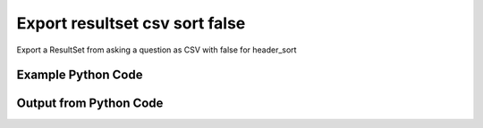 
Export resultset csv sort false
====================================================================================================
Export a ResultSet from asking a question as CSV with false for header_sort

Example Python Code
''''''''''''''''''''''''''''''''''''''''''''''''''''''''''''''''''''''''''''''''''''''''

.. code-block:: python
    :linenos:


    # Path to lib directory which contains pytan package
    PYTAN_LIB_PATH = '../lib'
    
    # connection info for Tanium Server
    USERNAME = "Tanium User"
    PASSWORD = "T@n!um"
    HOST = "172.16.31.128"
    PORT = "444"
    
    # Logging conrols
    LOGLEVEL = 2
    DEBUGFORMAT = False
    
    import sys, tempfile
    sys.path.append(PYTAN_LIB_PATH)
    
    import pytan
    handler = pytan.Handler(
        username=USERNAME,
        password=PASSWORD,
        host=HOST,
        port=PORT,
        loglevel=LOGLEVEL,
        debugformat=DEBUGFORMAT,
    )
    
    print handler
    
    # setup the export_obj kwargs for later
    export_kwargs = {}
    export_kwargs["export_format"] = u'csv'
    export_kwargs["header_sort"] = False
    
    # ask the question that will provide the resultset that we want to use
    ask_kwargs = {
        'qtype': 'manual_human',
        'sensors': [
            "Computer Name", "IP Route Details", "IP Address",
            'Folder Name Search with RegEx Match{dirname=Program Files,regex=.*Shared.*}',
        ],
    }
    response = handler.ask(**ask_kwargs)
    
    # export the object to a string
    # (we could just as easily export to a file using export_to_report_file)
    export_kwargs['obj'] = response['question_results']
    export_str = handler.export_obj(**export_kwargs)
    
    
    print ""
    print "print the export_str returned from export_obj():"
    print export_str
    


Output from Python Code
''''''''''''''''''''''''''''''''''''''''''''''''''''''''''''''''''''''''''''''''''''''''

.. code-block:: none
    :linenos:


    Handler for Session to 172.16.31.128:444, Authenticated: True, Version: 6.2.314.3258
    2014-12-08 15:23:59,170 INFO     question_progress: Results 0% (Get Computer Name and IP Route Details and IP Address and Folder Name Search with RegEx Match[No, Program Files, No, ] from all machines)
    2014-12-08 15:24:04,201 INFO     question_progress: Results 33% (Get Computer Name and IP Route Details and IP Address and Folder Name Search with RegEx Match[No, Program Files, No, ] from all machines)
    2014-12-08 15:24:09,225 INFO     question_progress: Results 67% (Get Computer Name and IP Route Details and IP Address and Folder Name Search with RegEx Match[No, Program Files, No, ] from all machines)
    2014-12-08 15:24:14,254 INFO     question_progress: Results 67% (Get Computer Name and IP Route Details and IP Address and Folder Name Search with RegEx Match[No, Program Files, No, ] from all machines)
    2014-12-08 15:24:19,292 INFO     question_progress: Results 67% (Get Computer Name and IP Route Details and IP Address and Folder Name Search with RegEx Match[No, Program Files, No, ] from all machines)
    2014-12-08 15:24:24,322 INFO     question_progress: Results 100% (Get Computer Name and IP Route Details and IP Address and Folder Name Search with RegEx Match[No, Program Files, No, ] from all machines)
    
    print the export_str returned from export_obj():
    Computer Name,Destination,Gateway,Mask,Flags,Metric,Interface,IP Address,"Folder Name Search with RegEx Match[No, Program Files, No, ]"
    ubuntu.(none),"172.16.31.0
    0.0.0.0","0.0.0.0
    172.16.31.2","255.255.255.0
    0.0.0.0","U
    UG","1
    0","eth0
    eth0",172.16.31.144,Windows Only
    localhost.(none),"172.16.31.0
    0.0.0.0","0.0.0.0
    172.16.31.2","255.255.255.0
    0.0.0.0","U
    UG","1
    0","eth0
    eth0",172.16.31.143,Windows Only
    Casus-Belli.local,"default
    192.168.0.5/32
    192.168.0
    169.254
    172.16.31/24
    192.168.0.1/32
    172.16.152/24","192.168.0.1
    link#4
    link#4
    link#4
    link#13
    link#4
    link#12","None
    None
    None
    None
    None
    None
    None","UGSc
    UCS
    UCS
    UCS
    UC
    UCS
    UC","None
    None
    None
    None
    None
    None
    None","en0
    en0
    en0
    en0
    vmnet8
    en0
    vmnet1","fe80::e896:c1c9:d927:bbe0
    2604:2000:69e6:1a00:82e6:50ff:fe1d:1dca
    2604:2000:69e6:1a00:69b0:3aaf:72b:d81d
    172.16.31.1
    fe80::82e6:50ff:fe1d:1dca
    172.16.152.1
    192.168.0.5
    fe80::2886:21ff:fe7f:3ef4
    fd1b:56a6:50eb:cd49:e896:c1c9:d927:bbe0",Windows Only
    Jims-Mac.local,"default
    172.16.31/24
    169.254","172.16.31.2
    link#4
    link#4","None
    None
    None","UGSc
    UCS
    UCS","None
    None
    None","en0
    en0
    en0","172.16.31.131
    fe80::20c:29ff:fe88:8051",Windows Only
    jtanium1.localdomain,"172.16.31.128
    172.16.31.0
    127.0.0.1
    0.0.0.0
    127.0.0.0","0.0.0.0
    0.0.0.0
    0.0.0.0
    172.16.31.2
    0.0.0.0","255.255.255.255
    255.255.255.0
    255.255.255.255
    0.0.0.0
    255.0.0.0","-
    -
    -
    -
    -","266
    266
    306
    266
    306","-
    -
    -
    -
    -","172.16.31.128
    fe80::5968:4e9d:b4fc:88ef","C:\Program Files\Tanium\Tanium Server\ApacheBackup2014-09-16-20-44-23\cgi-bin
    C:\Program Files\VMware\VMware Tools\plugins\vmsvc
    C:\Program Files\Microsoft SQL Server\110\Setup Bootstrap\SQLServer2012\1040_ITA_LP\x64\1040\help
    C:\Program Files\Common Files\Microsoft Shared\VS7Debug
    C:\Program Files\Tanium\Tanium Server\Apache24\manual\style
    C:\Program Files\Tanium\Tanium Server\Apache24\htdocs\console\history
    C:\Program Files\Common Files\VMware\Drivers\vmci\sockets\include
    C:\Program Files\Common Files\Microsoft Shared\ink\ar-SA
    C:\Program Files\Tanium\Tanium Server\plugins\console\Dashboards
    C:\Program Files\Tanium\Tanium Server\CertificateBackup2014-11-17-11-17-33
    C:\Program Files\Common Files\SpeechEngines\Microsoft
    C:\Program Files\Tanium\Tanium Server\ApacheBackup2014-09-16-20-44-23\modules
    C:\Program Files\Common Files\Microsoft Shared\ink\ru-RU
    C:\Program Files\Microsoft SQL Server\110\DTS\ForEachEnumerators\en
    C:\Program Files\Tanium\Tanium Server\Apache24\htdocs\php\Auth
    C:\Program Files\MSBuild\Microsoft\Windows Workflow Foundation\v3.0
    C:\Program Files\MSBuild\Microsoft\Windows Workflow Foundation\v3.5
    C:\Program Files\Microsoft SQL Server\110\Setup Bootstrap\SQLServer2012\2052_CHS_LP\x64
    C:\Program Files\Common Files\Microsoft Shared\ink\fsdefinitions\keypad
    C:\Program Files\Tanium\Tanium Server\plugins\console\InstallPlugin
    C:\Program Files\Microsoft SQL Server\110\Setup Bootstrap\Log\20140910_112831\resources
    C:\Program Files\Microsoft SQL Server\110\Setup Bootstrap\Bin
    C:\Program Files\Microsoft SQL Server\110\DTS\ForEachEnumerators
    C:\Program Files\Tanium\Tanium Server\Apache24\conf
    C:\Program Files\MSBuild\Microsoft
    C:\Program Files\Microsoft SQL Server\110\DTS\UpgradeMappings
    C:\Program Files\Tanium\Tanium Server\ApacheBackup2014-11-17-11-17-33\htdocs\php\Auth
    C:\Program Files\Tanium\Tanium Server\ApacheBackup2014-09-16-20-44-23\manual\style\css
    C:\Program Files\Common Files\Microsoft Shared\ink
    C:\Program Files\Common Files\Microsoft Shared\ink\sv-SE
    C:\Program Files\VMware\VMware Tools\messages
    C:\Program Files\Microsoft SQL Server\110\DTS\ForEachEnumerators\Resources
    C:\Program Files\Common Files\Microsoft Shared\ink\uk-UA
    C:\Program Files\Microsoft SQL Server\110\DTS\Binn\Resources\1033
    C:\Program Files\Tanium\Tanium Server\Apache24\manual\platform
    C:\Program Files\Microsoft SQL Server\110\KeyFile
    C:\Program Files\Microsoft SQL Server\110\Setup Bootstrap\SQLServer2012\Resources\3082
    C:\Program Files\Tanium\Tanium Server\CertificateBackup2014-09-16-20-44-23
    C:\Program Files\Microsoft SQL Server\100\Setup Bootstrap\Release\x64\1033
    C:\Program Files\Microsoft.NET\ADOMD.NET
    C:\Program Files\Microsoft SQL Server\110\Setup Bootstrap\SQLServer2012\1028_CHT_LP\x64\1028\help
    C:\Program Files\Common Files\Microsoft Shared\ink\sl-SI
    C:\Program Files\Tanium\Tanium Server\plugins\console\UserGroups
    C:\Program Files\Common Files\Microsoft Shared\ink\hu-HU
    C:\Program Files\Common Files\System\en-US
    C:\Program Files\Common Files\Microsoft Shared\ink\zh-TW
    C:\Program Files\Common Files\Microsoft Shared\ink\zh-CN
    C:\Program Files\Common Files\VMware\Drivers\video_wddm
    C:\Program Files\Common Files\Microsoft Shared\ink\fi-FI
    C:\Program Files\Common Files\Microsoft Shared
    C:\Program Files\Microsoft SQL Server\110\SDK\Include
    C:\Program Files\Common Files\Microsoft Shared\ink\da-DK
    C:\Program Files\Tanium\Tanium Server\ApacheBackup2014-09-16-20-44-23\icons\small
    C:\Program Files\Tanium\Tanium Server\ApacheBackup2014-11-17-11-17-33
    C:\Program Files\Microsoft Visual Studio 10.0\Common7\IDE\PrivateAssemblies
    C:\Program Files\Microsoft SQL Server\80
    C:\Program Files\Microsoft SQL Server\90
    C:\Program Files\Windows Mail
    C:\Program Files\Common Files\VMware\Drivers\vmci\sockets\bin\win64
    C:\Program Files\Common Files\VMware\Drivers\vmci\sockets\bin\win32
    C:\Program Files\Common Files\Microsoft Shared\ink\fsdefinitions\oskmenu
    C:\Program Files\Microsoft SQL Server\110\DTS\LogProviders
    C:\Program Files\Microsoft SQL Server\100\Setup Bootstrap\Release\Resources\1033
    C:\Program Files\Microsoft SQL Server\110\Setup Bootstrap\SQLServer2012\1049_RUS_LP\x64\1049
    C:\Program Files\Microsoft SQL Server\110\Setup Bootstrap\Log\20140910_112604\Datastore_GlobalRules
    C:\Program Files\Tanium\Tanium Server\ApacheBackup2014-09-16-20-44-23\manual\images
    C:\Program Files\Microsoft SQL Server\110\SDK
    C:\Program Files\Microsoft SQL Server\110\Setup Bootstrap\SQLServer2012\1036_FRA_LP\x64
    C:\Program Files\Windows NT\Accessories
    C:\Program Files\Tanium\Tanium Server\content_public_keys
    C:\Program Files\Windows NT\TableTextService\en-US
    C:\Program Files\Tanium\Tanium Server\plugins\console\Manifest
    C:\Program Files\Tanium\Tanium Server\ApacheBackup2014-09-16-20-44-23\bin
    C:\Program Files\Tanium\Tanium Server\Apache24\logs
    C:\Program Files\Microsoft SQL Server\110\Setup Bootstrap\SQLServer2012\1033_ENU_LP
    C:\Program Files\Tanium\Tanium Server\plugins\content
    C:\Program Files\Reference Assemblies\Microsoft\Framework
    C:\Program Files\Microsoft SQL Server\110\DTS\Connections\en
    C:\Program Files\Tanium\Tanium Server\ApacheBackup2014-11-17-11-17-33\icons\small
    C:\Program Files\Common Files\VMware\Drivers\Virtual Printer\TPOG3\amd64
    C:\Program Files\Microsoft Visual Studio 10.0\Common7\IDE\PrivateAssemblies\1033
    C:\Program Files\Common Files\Microsoft Shared\ink\ko-KR
    C:\Program Files\Tanium\Tanium Server\Apache24\manual\ssl
    C:\Program Files\Microsoft SQL Server\110\Setup Bootstrap\SQLServer2012\1042_KOR_LP\x64
    C:\Program Files\Tanium\Tanium Server\Apache24\manual\style\css
    C:\Program Files\Tanium\Tanium Server\ApacheBackup2014-11-17-11-17-33\manual\misc
    C:\Program Files\Microsoft SQL Server\110\SDK\Lib\x64
    C:\Program Files\Microsoft SQL Server\110\SDK\Lib\x86
    C:\Program Files\Tanium\Tanium Server\plugins\console\lib
    C:\Program Files\Common Files\Microsoft Shared\ink\it-IT
    C:\Program Files\Microsoft.NET
    C:\Program Files\Microsoft SQL Server\110\DTS\DataDumps
    C:\Program Files\Tanium\Tanium Server\ApacheBackup2014-11-17-11-17-33\conf
    C:\Program Files\Internet Explorer\images
    C:\Program Files\Windows NT
    C:\Program Files\Microsoft SQL Server\110\COM\Resources\1033
    C:\Program Files\Microsoft SQL Server\MSSQL11.SQLEXPRESS\MSSQL\JOBS
    C:\Program Files\Tanium\Tanium Server\Apache24\htdocs
    C:\Program Files\Microsoft SQL Server\110\Setup Bootstrap\SQLServer2012\1041_JPN_LP
    C:\Program Files\Tanium\Tanium Server\php55\extras
    C:\Program Files\Microsoft SQL Server\110\Setup Bootstrap\SQLServer2012\1031_DEU_LP\x64\1031\help
    C:\Program Files\Microsoft SQL Server\100\Setup Bootstrap
    C:\Program Files\Common Files\SpeechEngines\Microsoft\TTS20
    C:\Program Files\Tanium\Tanium Server\ApacheBackup2014-09-16-20-44-23
    C:\Program Files\Common Files\Microsoft Shared\Triedit
    C:\Program Files\Microsoft.NET\ADOMD.NET\110
    C:\Program Files\Microsoft SQL Server\110\Shared
    C:\Program Files\Microsoft SQL Server\110\Tools\Binn
    C:\Program Files\Microsoft Help Viewer
    C:\Program Files\Microsoft SQL Server\100\Setup Bootstrap\Release\x64\Patch
    C:\Program Files\Tanium\Tanium Server\Apache24\bin\iconv
    C:\Program Files\Common Files\VMware\Drivers\memctl
    C:\Program Files\Tanium\Tanium Server\plugins\console
    C:\Program Files\Tanium\Tanium Server\ApacheBackup2014-09-16-20-44-23\conf\original
    C:\Program Files\Tanium\Tanium Server\ApacheBackup2014-09-16-20-44-23\htdocs\php
    C:\Program Files\Microsoft SQL Server\90\License Terms
    C:\Program Files\Microsoft SQL Server\100\Setup Bootstrap\Release\Resources
    C:\Program Files\Microsoft SQL Server\110\Setup Bootstrap\SQLServer2012\x64\pt
    C:\Program Files\Microsoft SQL Server\110\Setup Bootstrap\SQLServer2012\x64\ru
    C:\Program Files\Tanium\Tanium Server\ApacheBackup2014-11-17-11-17-33\lib
    C:\Program Files\Microsoft SQL Server\110\Setup Bootstrap\SQLServer2012\x64\it
    C:\Program Files\Microsoft SQL Server\110\Setup Bootstrap\SQLServer2012\x64\ko
    C:\Program Files\Microsoft SQL Server\110\Setup Bootstrap\SQLServer2012\x64\ja
    C:\Program Files\Microsoft SQL Server\110\Setup Bootstrap\SQLServer2012\x64\es
    C:\Program Files\Microsoft SQL Server\110\Setup Bootstrap\SQLServer2012\x64\de
    C:\Program Files\Microsoft SQL Server\110\Setup Bootstrap\SQLServer2012\x64\fr
    C:\Program Files\Common Files\Microsoft Shared\ink\he-IL
    C:\Program Files\Common Files\Microsoft Shared\ink\ro-RO
    C:\Program Files\Common Files\VMware\Drivers\pvscsi
    C:\Program Files\Microsoft Visual Studio 10.0\Common7\Packages
    C:\Program Files\Microsoft Visual Studio 10.0\Common7
    C:\Program Files\Common Files\Services
    C:\Program Files\Common Files\Microsoft Shared\ink\fsdefinitions\oskpred
    C:\Program Files\Microsoft SQL Server\110\SDK\Lib
    C:\Program Files\Microsoft SQL Server\110\DTS\PipelineComponents\Resources\1033
    C:\Program Files\Tanium\Tanium Server\ApacheBackup2014-09-16-20-44-23\manual\misc
    C:\Program Files\Tanium\Tanium Server\Apache24\manual\misc
    C:\Program Files\Common Files\SpeechEngines\Microsoft\TTS20\en-US
    C:\Program Files\Tanium\Tanium Server\ApacheBackup2014-11-17-11-17-33\modules
    C:\Program Files\Microsoft SQL Server\110\DTS\Connections
    C:\Program Files\Tanium\Tanium Server\Downloads\URLCache
    C:\Program Files\Microsoft SQL Server\110\Setup Bootstrap\SQLServer2012\1046_PTB_LP
    C:\Program Files\Tanium\Tanium Server\ApacheBackup2014-09-16-20-44-23\manual\rewrite
    C:\Program Files\Tanium\Tanium Server\ApacheBackup2014-11-17-11-17-33\manual\images
    C:\Program Files\Common Files\VMware\Drivers\vmci\device
    C:\Program Files\Tanium\Tanium Server\ApacheBackup2014-11-17-11-17-33\manual\rewrite
    C:\Program Files\Common Files
    C:\Program Files\Tanium\Tanium Server\Apache24\manual
    C:\Program Files\Tanium\Tanium Server\ApacheBackup2014-09-16-20-44-23\manual\platform
    C:\Program Files\Tanium\Tanium Server\Apache24\conf\extra
    C:\Program Files\Common Files\VMware\Drivers\vmci
    C:\Program Files\Common Files\System\msadc\en-US
    C:\Program Files\Common Files\System
    C:\Program Files\Windows NT\Accessories\en-US
    C:\Program Files\Microsoft SQL Server\110\Setup Bootstrap\SQLServer2012\1036_FRA_LP\x64\1036
    C:\Program Files\Microsoft SQL Server\MSSQL11.SQLEXPRESS\MSSQL\Binn\Resources
    C:\Program Files\Tanium\Tanium Server\plugins\console\RegistrySetting
    C:\Program Files\Microsoft SQL Server\110\Setup Bootstrap\SQLServer2012\1046_PTB_LP\x64\1046
    C:\Program Files\Tanium\Tanium Server\Apache24\manual\rewrite
    C:\Program Files\VMware\VMware Tools
    C:\Program Files\Common Files\Microsoft Shared\ink\fsdefinitions\numbers
    C:\Program Files\Microsoft SQL Server\110\Setup Bootstrap\SQLServer2012\1049_RUS_LP\x64
    C:\Program Files\Microsoft SQL Server\MSSQL11.SQLEXPRESS\MSSQL\Log
    C:\Program Files\Tanium\Tanium Server\ApacheBackup2014-09-16-20-44-23\lib
    C:\Program Files\Windows NT\TableTextService
    C:\Program Files\Microsoft SQL Server\MSSQL11.SQLEXPRESS\MSSQL\Binn\Resources\1055
    C:\Program Files\Microsoft SQL Server\MSSQL11.SQLEXPRESS\MSSQL\Binn\Resources\1053
    C:\Program Files\Microsoft SQL Server\MSSQL11.SQLEXPRESS\MSSQL\Binn\Resources\1049
    C:\Program Files\Microsoft SQL Server\MSSQL11.SQLEXPRESS\MSSQL\Binn\Resources\1041
    C:\Program Files\Microsoft SQL Server\MSSQL11.SQLEXPRESS\MSSQL\Binn\Resources\1040
    C:\Program Files\Microsoft SQL Server\MSSQL11.SQLEXPRESS\MSSQL\Binn\Resources\1043
    C:\Program Files\Microsoft SQL Server\MSSQL11.SQLEXPRESS\MSSQL\Binn\Resources\1042
    C:\Program Files\Microsoft SQL Server\MSSQL11.SQLEXPRESS\MSSQL\Binn\Resources\1045
    C:\Program Files\Microsoft SQL Server\MSSQL11.SQLEXPRESS\MSSQL\Binn\Resources\1044
    C:\Program Files\Microsoft SQL Server\MSSQL11.SQLEXPRESS\MSSQL\Binn\Resources\1046
    C:\Program Files\Microsoft SQL Server\MSSQL11.SQLEXPRESS\MSSQL\Binn\Resources\1038
    C:\Program Files\Microsoft SQL Server\MSSQL11.SQLEXPRESS\MSSQL\Binn\Resources\1035
    C:\Program Files\Microsoft SQL Server\MSSQL11.SQLEXPRESS\MSSQL\Binn\Resources\1036
    C:\Program Files\Microsoft SQL Server\MSSQL11.SQLEXPRESS\MSSQL\Binn\Resources\1030
    C:\Program Files\Microsoft SQL Server\MSSQL11.SQLEXPRESS\MSSQL\Binn\Resources\1031
    C:\Program Files\Microsoft SQL Server\MSSQL11.SQLEXPRESS\MSSQL\Binn\Resources\1032
    C:\Program Files\Microsoft SQL Server\MSSQL11.SQLEXPRESS\MSSQL\Binn\Resources\1033
    C:\Program Files\Microsoft SQL Server\MSSQL11.SQLEXPRESS\MSSQL\Binn\Resources\1029
    C:\Program Files\Microsoft SQL Server\MSSQL11.SQLEXPRESS\MSSQL\Binn\Resources\1028
    C:\Program Files\Tanium\Tanium Server\Apache24\htdocs\console
    C:\Program Files\Microsoft SQL Server\110\Setup Bootstrap\SQLServer2012\1042_KOR_LP\x64\1042
    C:\Program Files\Tanium\Tanium Server\Apache24\error
    C:\Program Files\Common Files\Microsoft Shared\ink\nb-NO
    C:\Program Files\Tanium\Tanium Server\Apache24\manual\mod
    C:\Program Files\Microsoft SQL Server\110\Setup Bootstrap\SQLServer2012\1041_JPN_LP\x64
    C:\Program Files\Common Files\Microsoft Shared\ink\lv-LV
    C:\Program Files\Tanium\Tanium Server\ApacheBackup2014-09-16-20-44-23\manual
    C:\Program Files\Microsoft SQL Server\110\Setup Bootstrap\SQLServer2012\1033_ENU_LP\x64\1033
    C:\Program Files\Tanium\Tanium Server\ApacheBackup2014-09-16-20-44-23\conf\original\extra
    C:\Program Files\Common Files\Microsoft Shared\ink\fsdefinitions\auxpad
    C:\Program Files\Common Files\Microsoft Shared\TextConv
    C:\Program Files\Tanium\Tanium Server\ApacheBackup2014-09-16-20-44-23\manual\developer
    C:\Program Files\Common Files\Microsoft Shared\MSInfo\en-US
    C:\Program Files\Microsoft SQL Server\110\Setup Bootstrap\SQLServer2012\3082_ESN_LP\x64\3082
    C:\Program Files\Common Files\Microsoft Shared\ink\nl-NL
    C:\Program Files\Tanium
    C:\Program Files\Tanium\Tanium Server\ApacheBackup2014-11-17-11-17-33\manual\howto
    C:\Program Files\Tanium\Tanium Server\ApacheBackup2014-11-17-11-17-33\include
    C:\Program Files\Reference Assemblies\Microsoft\Framework\v3.5\RedistList
    C:\Program Files\Microsoft SQL Server\110\Setup Bootstrap\Log\20140910_112532\Datastore_LandingPage
    C:\Program Files\Microsoft SQL Server\100\KeyFile\1033
    C:\Program Files\Microsoft SQL Server\110\Tools\Binn\Resources\1033
    C:\Program Files\Tanium\Tanium Server\Downloads\Cache
    C:\Program Files\Tanium\Tanium Server\ApacheBackup2014-11-17-11-17-33\manual\style\latex
    C:\Program Files\Microsoft SQL Server\110\Setup Bootstrap\SQLServer2012\3082_ESN_LP
    C:\Program Files\Tanium\Tanium Server\php55\dev
    C:\Program Files\Tanium\Tanium Server\ApacheBackup2014-11-17-11-17-33\bin\iconv
    C:\Program Files\VMware\VMware Tools\messages\zh_CN
    C:\Program Files\Tanium\Tanium Server\Apache24\manual\vhosts
    C:\Program Files\Common Files\VMware\Drivers\vmci\sockets
    C:\Program Files\Microsoft SQL Server\90\Shared\Resources\1033
    C:\Program Files\Tanium\Tanium Server\ApacheBackup2014-09-16-20-44-23\conf
    C:\Program Files\Common Files\VMware
    C:\Program Files\Common Files\System\msadc
    C:\Program Files\Microsoft SQL Server\110\Tools
    C:\Program Files\Tanium\Tanium Server\ApacheBackup2014-11-17-11-17-33\htdocs\php
    C:\Program Files\Microsoft SQL Server\110\Setup Bootstrap\SQLServer2012\1040_ITA_LP
    C:\Program Files\Common Files\Microsoft Shared\ink\fr-FR
    C:\Program Files\Common Files\VMware\Drivers\vss
    C:\Program Files\Tanium\Tanium Server\ApacheBackup2014-11-17-11-17-33\bin
    C:\Program Files\Common Files\Microsoft Shared\ink\tr-TR
    C:\Program Files\Tanium\Tanium Server\ApacheBackup2014-11-17-11-17-33\manual\programs
    C:\Program Files\Common Files\Microsoft Shared\VC
    C:\Program Files\Tanium\Tanium Server\php55\ext
    C:\Program Files\Common Files\Microsoft Shared\WF
    C:\Program Files\Tanium\Tanium Server\ApacheBackup2014-09-16-20-44-23\manual\ssl
    C:\Program Files\Tanium\Tanium Server\ApacheBackup2014-11-17-11-17-33\htdocs
    C:\Program Files\Tanium\Tanium Server\ApacheBackup2014-11-17-11-17-33\htdocs\console
    C:\Program Files\Microsoft SQL Server\MSSQL11.SQLEXPRESS\MSSQL\Binn\Templates
    C:\Program Files\Tanium\Tanium Server\plugins
    C:\Program Files\Tanium\Tanium Server\Apache24\icons\small
    C:\Program Files\Microsoft SQL Server\110\Shared\en
    C:\Program Files\Tanium\Tanium Server\ApacheBackup2014-09-16-20-44-23\htdocs\php\Auth
    C:\Program Files\Tanium\Tanium Server\ApacheBackup2014-09-16-20-44-23\error\include
    C:\Program Files\Microsoft SQL Server\100\Setup Bootstrap\Release\x64\Help
    C:\Program Files\Microsoft Help Viewer\v1.0\Microsoft Help Viewer 1.1
    C:\Program Files\Microsoft SQL Server\110\Tools\Binn\ManagementStudio
    C:\Program Files\Common Files\Microsoft Shared\ink\fsdefinitions\symbols
    C:\Program Files\Microsoft SQL Server\110\Setup Bootstrap\SQLServer2012\1036_FRA_LP\x64\1036\help
    C:\Program Files\Tanium\Tanium Server\ApacheBackup2014-11-17-11-17-33\manual
    C:\Program Files\Common Files\System\Ole DB\en-US
    C:\Program Files\Microsoft SQL Server\110\Tools\Binn\ManagementStudio\Extensions
    C:\Program Files\Microsoft SQL Server\80\Tools\Binn
    C:\Program Files\Microsoft SQL Server\110\Setup Bootstrap\SQLServer2012\2052_CHS_LP
    C:\Program Files\Common Files\Microsoft Shared\ink\lt-LT
    C:\Program Files\Microsoft SQL Server\MSSQL11.SQLEXPRESS\MSSQL\Binn
    C:\Program Files\Microsoft SQL Server\110\Setup Bootstrap\SQLServer2012\x64
    C:\Program Files\Tanium\Tanium Server\ApacheBackup2014-09-16-20-44-23\htdocs
    C:\Program Files\Microsoft SQL Server\100\KeyFile
    C:\Program Files\Tanium\Tanium Server\ApacheBackup2014-11-17-11-17-33\manual\style
    C:\Program Files\Microsoft SQL Server\MSSQL11.SQLEXPRESS\MSSQL\Install
    C:\Program Files\Common Files\Microsoft Shared\ink\et-EE
    C:\Program Files\Microsoft SQL Server\110\Setup Bootstrap\SQLServer2012\1028_CHT_LP
    C:\Program Files\Microsoft SQL Server\110\Setup Bootstrap\SQLServer2012\1040_ITA_LP\x64\1040
    C:\Program Files\Microsoft SQL Server\110\Setup Bootstrap\SQLServer2012\1028_CHT_LP\x64
    C:\Program Files\Common Files\VMware\Drivers\Virtual Printer\TPOGPS
    C:\Program Files\Common Files\Microsoft Shared\ink\cs-CZ
    C:\Program Files\Microsoft SQL Server\110\Setup Bootstrap\SQLServer2012\2052_CHS_LP\x64\2052\help
    C:\Program Files\VMware
    C:\Program Files\Microsoft SQL Server\110\Shared\VS2008
    C:\Program Files\Microsoft Visual Studio 10.0\Common7\Packages\Debugger
    C:\Program Files\Common Files\VMware\Drivers\mouse
    C:\Program Files\Common Files\VMware\Drivers\vmci\sockets\bin
    C:\Program Files\Tanium\Tanium Server\ApacheBackup2014-09-16-20-44-23\bin\iconv
    C:\Program Files\Common Files\Microsoft Shared\ink\en-US
    C:\Program Files\Microsoft SQL Server\MSSQL11.SQLEXPRESS\MSSQL\Backup
    C:\Program Files\Tanium\Tanium Server\VB
    C:\Program Files\Microsoft SQL Server\110\DTS\ForEachEnumerators\Resources\1033
    C:\Program Files\Tanium\Tanium Server\ApacheBackup2014-11-17-11-17-33\manual\vhosts
    C:\Program Files\Common Files\Microsoft Shared\ink\bg-BG
    C:\Program Files\Tanium\Tanium Server\ApacheBackup2014-11-17-11-17-33\manual\ssl
    C:\Program Files\Tanium\Tanium Server\Apache24\bin
    C:\Program Files\Common Files\System\Ole DB
    C:\Program Files\Tanium\Tanium Server\Apache24\manual\faq
    C:\Program Files\Microsoft SQL Server\MSSQL11.SQLEXPRESS
    C:\Program Files\Common Files\VMware\Drivers\audio
    C:\Program Files\Microsoft SQL Server\110\DTS\Binn\Resources
    C:\Program Files\Microsoft SQL Server\110\Setup Bootstrap\SQLServer2012\1041_JPN_LP\x64\1041
    C:\Program Files\Reference Assemblies\Microsoft\Framework\v3.0\RedistList
    C:\Program Files\Tanium\Tanium Server\Downloads
    C:\Program Files\Microsoft SQL Server\110\Setup Bootstrap\SQLServer2012\1049_RUS_LP\x64\1049\help
    C:\Program Files\Microsoft Visual Studio 10.0\Common7\Packages\Debugger\x86
    C:\Program Files\Microsoft Visual Studio 10.0\Common7\Packages\Debugger\X64
    C:\Program Files\MSBuild\Microsoft\Windows Workflow Foundation
    C:\Program Files\Microsoft SQL Server\100\Shared
    C:\Program Files\Internet Explorer\SIGNUP
    C:\Program Files\Common Files\Microsoft Shared\ink\es-ES
    C:\Program Files\Tanium\Tanium Server\Support
    C:\Program Files\Microsoft SQL Server\110\DTS\Binn
    C:\Program Files\Common Files\Microsoft Shared\MSInfo
    C:\Program Files\Reference Assemblies
    C:\Program Files\Microsoft SQL Server\110\Shared\RsFxInstall
    C:\Program Files\Microsoft Help Viewer\v1.0\CatalogInfo
    C:\Program Files\Microsoft SQL Server\110\DTS\MappingFiles
    C:\Program Files\Microsoft SQL Server\110\DTS\PipelineComponents\Resources
    C:\Program Files\Common Files\Microsoft Shared\WF\amd64
    C:\Program Files\Tanium\Tanium Server\plugins\console\SigVerifier
    C:\Program Files\Tanium\Tanium Server\plugins\console\DashboardGroups
    C:\Program Files\Microsoft SQL Server\80\Tools
    C:\Program Files\Microsoft SQL Server\MSSQL11.SQLEXPRESS\MSSQL\Template Data
    C:\Program Files\Tanium\Tanium Server\ApacheBackup2014-09-16-20-44-23\icons
    C:\Program Files\Common Files\Microsoft Shared\ink\de-DE
    C:\Program Files\Microsoft SQL Server\110\Setup Bootstrap\SQLServer2012\1031_DEU_LP\x64\1031
    C:\Program Files\Microsoft SQL Server\110\Setup Bootstrap\SQLServer2012\1042_KOR_LP
    C:\Program Files\Microsoft Visual Studio 10.0\Common7\IDE
    C:\Program Files\Microsoft SQL Server\110\Setup Bootstrap\SQLServer2012\1033_ENU_LP\x64\1033\help
    C:\Program Files\Common Files\Microsoft Shared\ink\fsdefinitions\main
    C:\Program Files\Microsoft Help Viewer\v1.0\StopWords
    C:\Program Files\Microsoft SQL Server\110\Tools\Binn\ManagementStudio\Extensions\Application
    C:\Program Files\Microsoft SQL Server\110\Setup Bootstrap
    C:\Program Files\Microsoft SQL Server\MSSQL11.SQLEXPRESS\MSSQL\repldata
    C:\Program Files\Microsoft SQL Server\110\Setup Bootstrap\SQLServer2012\x64\zh-CHT
    C:\Program Files\Microsoft SQL Server\110\Setup Bootstrap\SQLServer2012\x64\zh-CHS
    C:\Program Files\Tanium\Tanium Server\ApacheBackup2014-09-16-20-44-23\manual\vhosts
    C:\Program Files\Microsoft SQL Server\110\Setup Bootstrap\SQLServer2012\1042_KOR_LP\x64\1042\help
    C:\Program Files\Microsoft SQL Server\110\DTS\Tasks\en
    C:\Program Files\Common Files\SpeechEngines
    C:\Program Files\Tanium\Tanium Server\ApacheBackup2014-09-16-20-44-23\logs
    C:\Program Files\Tanium\Tanium Server\ApacheBackup2014-09-16-20-44-23\manual\mod
    C:\Program Files\VMware\VMware Tools\Drivers\hgfs
    C:\Program Files\Tanium\Tanium Server\Apache24\conf\original
    C:\Program Files\Uninstall Information
    C:\Program Files\Reference Assemblies\Microsoft\Framework\v3.5
    C:\Program Files\Reference Assemblies\Microsoft\Framework\v3.0
    C:\Program Files\Microsoft Visual Studio 10.0\Common7\IDE\Xml
    C:\Program Files\Microsoft SQL Server\110\DTS\PipelineComponents
    C:\Program Files\Microsoft SQL Server\90\Shared\Resources
    C:\Program Files\Microsoft SQL Server\110\Setup Bootstrap\SQLServer2012\1046_PTB_LP\x64\1046\help
    C:\Program Files\Tanium\Tanium Server\Apache24\include
    C:\Program Files\Tanium\Tanium Server\plugins\console\GroupFiliters
    C:\Program Files\VMware\VMware Tools\Drivers
    C:\Program Files\Microsoft SQL Server\110\Setup Bootstrap\SQLServer2012\1041_JPN_LP\x64\1041\help
    C:\Program Files\Tanium\Tanium Server\Downloads\tmp
    C:\Program Files\Microsoft SQL Server\100\Setup Bootstrap\Release
    C:\Program Files\Tanium\Tanium Server\Apache24\conf\original\extra
    C:\Program Files\Tanium\Tanium Server\ApacheBackup2014-11-17-11-17-33\manual\style\scripts
    C:\Program Files\Common Files\Microsoft Shared\ink\sr-Latn-CS
    C:\Program Files\Common Files\Microsoft Shared\ink\fsdefinitions\osknumpad
    C:\Program Files\Microsoft SQL Server\110\License Terms
    C:\Program Files\Microsoft SQL Server\110\Setup Bootstrap\SQLServer2012
    C:\Program Files\Microsoft SQL Server\110\Setup Bootstrap\SQLServer2012\1031_DEU_LP\x64
    C:\Program Files\Common Files\VMware\Drivers\vmxnet
    C:\Program Files\Tanium\Tanium Server\Strings
    C:\Program Files\MSBuild
    C:\Program Files\Microsoft SQL Server\110\COM\Resources
    C:\Program Files\Common Files\VMware\Drivers\Virtual Printer\TPOGPS\amd64
    C:\Program Files\Microsoft SQL Server\80\COM
    C:\Program Files\Tanium\Tanium Server\ApacheBackup2014-09-16-20-44-23\htdocs\console\history
    C:\Program Files\Tanium\Tanium Server\Apache24\manual\howto
    C:\Program Files\Microsoft SQL Server\110\Shared\Resources\1033
    C:\Program Files\Tanium\Tanium Server\ApacheBackup2014-09-16-20-44-23\conf\extra
    C:\Program Files\Common Files\Microsoft Shared\MSEnv
    C:\Program Files\Microsoft SQL Server\110\Setup Bootstrap\SQLServer2012\2052_CHS_LP\x64\2052
    C:\Program Files\Common Files\VMware\Drivers\Virtual Printer
    C:\Program Files\Tanium\Tanium Server\ApacheBackup2014-11-17-11-17-33\htdocs\console\history
    C:\Program Files\Microsoft SQL Server\110\Setup Bootstrap\SQLServer2012\1028_CHT_LP\x64\1028
    C:\Program Files\Microsoft SQL Server\110\Shared\VS2008\1033
    C:\Program Files\Common Files\Microsoft Shared\ink\pt-BR
    C:\Program Files\Common Files\Microsoft Shared\ink\pt-PT
    C:\Program Files\Common Files\System\ado
    C:\Program Files\Microsoft SQL Server\110\KeyFile\1033
    C:\Program Files\Tanium\Tanium Server\SOAPUpload
    C:\Program Files\Microsoft SQL Server\110\Setup Bootstrap\SQLServer2012\Resources\2052
    C:\Program Files\Microsoft SQL Server\110\Setup Bootstrap\Log\20140910_112604\resources
    C:\Program Files\Microsoft SQL Server\MSSQL11.SQLEXPRESS\MSSQL\DATA
    C:\Program Files\Tanium\Tanium Server\php55\extras\ssl
    C:\Program Files\Common Files\Microsoft Shared\ink\el-GR
    C:\Program Files\VMware\VMware Tools\win32
    C:\Program Files\VMware\VMware Tools\win64
    C:\Program Files\Microsoft SQL Server\110\Shared\Resources
    C:\Program Files\Internet Explorer
    C:\Program Files\Tanium\Tanium Server\Apache24\icons
    C:\Program Files\Microsoft SQL Server\110\Setup Bootstrap\SQLServer2012\1033_ENU_LP\x64
    C:\Program Files\Microsoft SQL Server\MSSQL11.SQLEXPRESS\MSSQL
    C:\Program Files\Microsoft SQL Server\110\Setup Bootstrap\SQLServer2012\1031_DEU_LP
    C:\Program Files\Tanium\Tanium Server\Apache24\manual\programs
    C:\Program Files\Common Files\VMware\Drivers\vmxnet3
    C:\Program Files\Microsoft SQL Server\110\Setup Bootstrap\SQLServer2012\1049_RUS_LP
    C:\Program Files\VMware\VMware Tools\Drivers\hgfs\wow64
    C:\Program Files\Microsoft SQL Server\110\Setup Bootstrap\Log
    C:\Program Files\Microsoft SQL Server\90\License Terms\1033
    C:\Program Files\Tanium\Tanium Server\ApacheBackup2014-11-17-11-17-33\logs
    C:\Program Files\Tanium\Tanium Server\ApacheBackup2014-11-17-11-17-33\manual\faq
    C:\Program Files\Tanium\Tanium Server\Suppot_patch1
    C:\Program Files\Common Files\Microsoft Shared\ink\fsdefinitions\web
    C:\Program Files\Tanium\Tanium Server\ApacheBackup2014-11-17-11-17-33\cgi-bin
    C:\Program Files\Tanium\Tanium Server\Apache24\manual\developer
    C:\Program Files\Microsoft SQL Server\110\Setup Bootstrap\SQLServer2012\Resources\1036
    C:\Program Files\Microsoft SQL Server\110\Setup Bootstrap\SQLServer2012\Resources\1033
    C:\Program Files\Microsoft SQL Server\110\Setup Bootstrap\SQLServer2012\Resources\1031
    C:\Program Files\Microsoft SQL Server\110\Setup Bootstrap\SQLServer2012\Resources\1028
    C:\Program Files\Microsoft SQL Server\110\Setup Bootstrap\SQLServer2012\Resources\1049
    C:\Program Files\Microsoft SQL Server\110\Setup Bootstrap\SQLServer2012\Resources\1046
    C:\Program Files\Microsoft SQL Server\110\Setup Bootstrap\SQLServer2012\Resources\1042
    C:\Program Files\Microsoft SQL Server\110\Setup Bootstrap\SQLServer2012\Resources\1041
    C:\Program Files\Microsoft SQL Server\110\Setup Bootstrap\SQLServer2012\Resources\1040
    C:\Program Files\Microsoft SQL Server\100\Setup Bootstrap\Release\x64
    C:\Program Files\Tanium\Tanium Server\Apache24\manual\style\latex
    C:\Program Files\Tanium\Tanium Server
    C:\Program Files\Tanium\Tanium Server\ApacheBackup2014-09-16-20-44-23\htdocs\console
    C:\Program Files\Tanium\Tanium Server\http
    C:\Program Files\Common Files\Microsoft Shared\ink\ja-JP
    C:\Program Files\Microsoft SQL Server\110\DTS\Packages
    C:\Program Files\Common Files\Microsoft Shared\ink\sk-SK
    C:\Program Files\Tanium\Tanium Server\ApacheBackup2014-11-17-11-17-33\manual\style\css
    C:\Program Files\Tanium\Tanium Server\ApacheBackup2014-11-17-11-17-33\conf\original
    C:\Program Files\Tanium\Tanium Server\Apache24\htdocs\php
    C:\Program Files\Tanium\Tanium Server\ApacheBackup2014-09-16-20-44-23\manual\howto
    C:\Program Files\Tanium\Tanium Server\ApacheBackup2014-09-16-20-44-23\manual\style\latex
    C:\Program Files\Common Files\Microsoft Shared\ink\hr-HR
    C:\Program Files\Common Files\VMware\Drivers
    C:\Program Files\Tanium\Tanium Server\Apache24\lib
    C:\Program Files\Microsoft SQL Server\110\Setup Bootstrap\Log\20140910_112532
    C:\Program Files\Microsoft Help Viewer\v1.0
    C:\Program Files\Tanium\Tanium Server\ApacheBackup2014-11-17-11-17-33\conf\extra
    C:\Program Files\Tanium\Tanium Server\Apache24
    C:\Program Files\Tanium\Tanium Server\ApacheBackup2014-09-16-20-44-23\manual\style\scripts
    C:\Program Files\Common Files\Microsoft Shared\VGX
    C:\Program Files\Microsoft SQL Server\110\DTS\ProviderDescriptors
    C:\Program Files\Microsoft SQL Server\110\COM\en
    C:\Program Files\Tanium\Tanium Server\ApacheBackup2014-09-16-20-44-23\manual\faq
    C:\Program Files\Tanium\Tanium Server\Apache24\manual\style\scripts
    C:\Program Files\Common Files\Microsoft Shared\Triedit\en-US
    C:\Program Files\Microsoft SQL Server\100\Setup Bootstrap\Release\x64\Help\1033
    C:\Program Files\Microsoft SQL Server\110\COM
    C:\Program Files\Microsoft SQL Server\110\Setup Bootstrap\SQLServer2012\1046_PTB_LP\x64
    C:\Program Files\Microsoft SQL Server\110\Setup Bootstrap\Log\20140910_112831\Datastore_GlobalRules
    C:\Program Files\Common Files\Microsoft Shared\TextConv\en-US
    C:\Program Files\VMware\VMware Tools\plugins
    C:\Program Files\Microsoft SQL Server\110\DTS
    C:\Program Files\Tanium\Tanium Server\plugins\console\SavedQuestions
    C:\Program Files\Tanium\Tanium Server\ApacheBackup2014-11-17-11-17-33\error\include
    C:\Program Files\Common Files\System\ado\en-US
    C:\Program Files\Tanium\Tanium Server\Apache24\cgi-bin
    C:\Program Files\Microsoft SQL Server\110\Setup Bootstrap\Log\20140910_112604
    C:\Program Files\VMware\VMware Tools\plugins\vmusr
    C:\Program Files\Microsoft SQL Server\110\Setup Bootstrap\Log\20140910_112831\Datastore
    C:\Program Files\Microsoft SQL Server\MSSQL11.SQLEXPRESS\MSSQL\Binn\DllTmp64
    C:\Program Files\Microsoft SQL Server\MSSQL11.SQLEXPRESS\MSSQL\Binn\DllTmp32
    C:\Program Files\Tanium\Tanium Server\ApacheBackup2014-09-16-20-44-23\manual\programs
    C:\Program Files\Microsoft SQL Server\110\Tools\Binn\Resources
    C:\Program Files\Tanium\Tanium Server\php55
    C:\Program Files\Tanium\Tanium Server\ApacheBackup2014-09-16-20-44-23\manual\style
    C:\Program Files\Microsoft SQL Server\110\Setup Bootstrap\SQLServer2012\1040_ITA_LP\x64
    C:\Program Files\Reference Assemblies\Microsoft
    C:\Program Files\Tanium\Tanium Server\ApacheBackup2014-09-16-20-44-23\include
    C:\Program Files\Tanium\Tanium Server\Apache24\manual\images
    C:\Program Files\Common Files\Microsoft Shared\ink\fsdefinitions
    C:\Program Files\Microsoft SQL Server\110\SDK\Assemblies\en
    C:\Program Files\Tanium\Tanium Server\Logs
    C:\Program Files\Tanium\Tanium Server\ApacheBackup2014-11-17-11-17-33\manual\mod
    C:\Program Files\Common Files\VMware\Drivers\Virtual Printer\TPOG3
    C:\Program Files\Microsoft SQL Server\110
    C:\Program Files\Microsoft SQL Server\100
    C:\Program Files\Tanium\Tanium Server\Apache24\modules
    C:\Program Files\Tanium\Tanium Server\ApacheBackup2014-11-17-11-17-33\manual\platform
    C:\Program Files\Microsoft Visual Studio 10.0
    C:\Program Files\Microsoft SQL Server\MSSQL11.SQLEXPRESS\MSSQL\Binn\Resources\3082
    C:\Program Files\Microsoft SQL Server\110\Setup Bootstrap\Log\20140910_112831
    C:\Program Files\VMware\VMware Tools\plugins\common
    C:\Program Files\Microsoft SQL Server\110\Setup Bootstrap\Log\20140910_112804
    C:\Program Files\Common Files\Microsoft Shared\ink\th-TH
    C:\Program Files\Tanium\Tanium Server\ApacheBackup2014-11-17-11-17-33\icons
    C:\Program Files\Microsoft SQL Server\110\Setup Bootstrap\Log\20140910_112831\Datastore_ComponentUpdate
    C:\Program Files\Tanium\Tanium Server\ApacheBackup2014-11-17-11-17-33\error
    C:\Program Files\Microsoft SQL Server
    C:\Program Files\Tanium\Tanium Server\ApacheBackup2014-09-16-20-44-23\error
    C:\Program Files\Microsoft SQL Server\110\Setup Bootstrap\SQLServer2012\3082_ESN_LP\x64
    C:\Program Files\Common Files\Microsoft Shared\SQL Debugging
    C:\Program Files\Tanium\Tanium Server\Apache24\error\include
    C:\Program Files\Microsoft SQL Server\110\SDK\Assemblies
    C:\Program Files\Microsoft SQL Server\110\Setup Bootstrap\SQLServer2012\x64\Patch
    C:\Program Files\Microsoft Help Viewer\v1.0\en
    C:\Program Files\Microsoft SQL Server\110\Setup Bootstrap\SQLServer2012\3082_ESN_LP\x64\3082\help
    C:\Program Files\Microsoft SQL Server\90\Shared
    C:\Program Files\Microsoft SQL Server\MSSQL11.SQLEXPRESS\MSSQL\Binn\Resources\2052
    C:\Program Files\Microsoft SQL Server\MSSQL11.SQLEXPRESS\MSSQL\Binn\Resources\2070
    C:\Program Files\Tanium\Tanium Server\ApacheBackup2014-11-17-11-17-33\conf\original\extra
    C:\Program Files\Tanium\Tanium Server\ApacheBackup2014-11-17-11-17-33\manual\developer
    C:\Program Files\Common Files\Microsoft Shared\ink\pl-PL
    C:\Program Files\Common Files\SpeechEngines\Microsoft\TTS20\en-US\enu-dsk
    C:\Program Files\Common Files\Microsoft Shared\Stationery
    C:\Program Files\Common Files\Microsoft Shared\VS7Debug\1033
    C:\Program Files\Microsoft SQL Server\100\Setup Bootstrap\Bin
    C:\Program Files\Microsoft SQL Server\110\Setup Bootstrap\SQLServer2012\Resources
    C:\Program Files\Microsoft SQL Server\110\Shared\ErrorDumps
    C:\Program Files\Internet Explorer\en-US
    C:\Program Files\VMware\VMware Tools\messages\it
    C:\Program Files\VMware\VMware Tools\messages\ja
    C:\Program Files\VMware\VMware Tools\messages\ko
    C:\Program Files\VMware\VMware Tools\messages\de
    C:\Program Files\VMware\VMware Tools\messages\es
    C:\Program Files\VMware\VMware Tools\messages\fr
    C:\Program Files\Microsoft SQL Server\110\Setup Bootstrap\SQLServer2012\1036_FRA_LP
    C:\Program Files\Microsoft SQL Server\110\DTS\Tasks"
    WIN-A12SC6N6T7Q,"0.0.0.0
    172.16.31.0
    127.0.0.1
    127.0.0.0
    172.16.31.145","172.16.31.2
    0.0.0.0
    0.0.0.0
    0.0.0.0
    0.0.0.0","0.0.0.0
    255.255.255.0
    255.255.255.255
    255.0.0.0
    255.255.255.255","-
    -
    -
    -
    -","10
    266
    306
    306
    266","-
    -
    -
    -
    -","172.16.31.145
    fe80::2877:8743:cdb2:496a","C:\Program Files\VMware\VMware Tools\plugins\vmsvc
    C:\Program Files\Common Files\VMware\Drivers\vmci\sockets\include
    C:\Program Files\Common Files\Microsoft Shared\ink\ar-SA
    C:\Program Files\Common Files\SpeechEngines\Microsoft
    C:\Program Files\Common Files\Microsoft Shared\ink\ru-RU
    C:\Program Files\Common Files\Microsoft Shared\ink\fsdefinitions\keypad
    C:\Program Files\Common Files\Microsoft Shared\ink
    C:\Program Files\Common Files\Microsoft Shared\ink\sv-SE
    C:\Program Files\VMware\VMware Tools\messages
    C:\Program Files\Common Files\Microsoft Shared\ink\uk-UA
    C:\Program Files\Common Files\Microsoft Shared\ink\sl-SI
    C:\Program Files\Common Files\Microsoft Shared\ink\hu-HU
    C:\Program Files\Common Files\System\en-US
    C:\Program Files\Common Files\Microsoft Shared\ink\zh-TW
    C:\Program Files\Common Files\Microsoft Shared\ink\zh-CN
    C:\Program Files\Common Files\VMware\Drivers\video_wddm
    C:\Program Files\Common Files\Microsoft Shared\ink\fi-FI
    C:\Program Files\Common Files\Microsoft Shared
    C:\Program Files\Common Files\Microsoft Shared\ink\da-DK
    C:\Program Files\Windows Mail
    C:\Program Files\Common Files\VMware\Drivers\vmci\sockets\bin\win64
    C:\Program Files\Common Files\VMware\Drivers\vmci\sockets\bin\win32
    C:\Program Files\Common Files\Microsoft Shared\ink\fsdefinitions\oskmenu
    C:\Program Files\Windows NT\Accessories
    C:\Program Files\Windows NT\TableTextService\en-US
    C:\Program Files\Common Files\VMware\Drivers\Virtual Printer\TPOG3\amd64
    C:\Program Files\Common Files\Microsoft Shared\ink\ko-KR
    C:\Program Files\Common Files\Microsoft Shared\ink\it-IT
    C:\Program Files\Windows NT
    C:\Program Files\Common Files\SpeechEngines\Microsoft\TTS20
    C:\Program Files\Common Files\Microsoft Shared\Triedit
    C:\Program Files\Common Files\VMware\Drivers\memctl
    C:\Program Files\Common Files\Microsoft Shared\ink\he-IL
    C:\Program Files\Common Files\Microsoft Shared\ink\ro-RO
    C:\Program Files\Common Files\VMware\Drivers\pvscsi
    C:\Program Files\Common Files\Services
    C:\Program Files\Common Files\Microsoft Shared\ink\fsdefinitions\oskpred
    C:\Program Files\Common Files\SpeechEngines\Microsoft\TTS20\en-US
    C:\Program Files\Common Files\VMware\Drivers\vmci\device
    C:\Program Files\Common Files
    C:\Program Files\Common Files\VMware\Drivers\vmci
    C:\Program Files\Common Files\System\msadc\en-US
    C:\Program Files\Common Files\System
    C:\Program Files\Windows NT\Accessories\en-US
    C:\Program Files\VMware\VMware Tools
    C:\Program Files\Common Files\Microsoft Shared\ink\fsdefinitions\numbers
    C:\Program Files\Windows NT\TableTextService
    C:\Program Files\Common Files\Microsoft Shared\ink\nb-NO
    C:\Program Files\Common Files\Microsoft Shared\ink\lv-LV
    C:\Program Files\Common Files\Microsoft Shared\ink\fsdefinitions\auxpad
    C:\Program Files\Common Files\Microsoft Shared\TextConv
    C:\Program Files\Common Files\Microsoft Shared\MSInfo\en-US
    C:\Program Files\Common Files\Microsoft Shared\ink\nl-NL
    C:\Program Files\VMware\VMware Tools\messages\zh_CN
    C:\Program Files\Common Files\VMware\Drivers\vmci\sockets
    C:\Program Files\Common Files\VMware
    C:\Program Files\Common Files\System\msadc
    C:\Program Files\Common Files\Microsoft Shared\ink\fr-FR
    C:\Program Files\Common Files\VMware\Drivers\vss
    C:\Program Files\Common Files\Microsoft Shared\ink\tr-TR
    C:\Program Files\Common Files\Microsoft Shared\VC
    C:\Program Files\Common Files\Microsoft Shared\ink\fsdefinitions\symbols
    C:\Program Files\Common Files\System\Ole DB\en-US
    C:\Program Files\Common Files\Microsoft Shared\ink\lt-LT
    C:\Program Files\Common Files\Microsoft Shared\ink\et-EE
    C:\Program Files\Common Files\VMware\Drivers\Virtual Printer\TPOGPS
    C:\Program Files\Common Files\Microsoft Shared\ink\cs-CZ
    C:\Program Files\VMware
    C:\Program Files\Common Files\VMware\Drivers\mouse
    C:\Program Files\Common Files\VMware\Drivers\vmci\sockets\bin
    C:\Program Files\Common Files\Microsoft Shared\ink\en-US
    C:\Program Files\Common Files\Microsoft Shared\ink\bg-BG
    C:\Program Files\Common Files\System\Ole DB
    C:\Program Files\Common Files\VMware\Drivers\audio
    C:\Program Files\Internet Explorer\SIGNUP
    C:\Program Files\Common Files\Microsoft Shared\ink\es-ES
    C:\Program Files\Common Files\Microsoft Shared\MSInfo
    C:\Program Files\Common Files\Microsoft Shared\ink\de-DE
    C:\Program Files\Common Files\Microsoft Shared\ink\fsdefinitions\main
    C:\Program Files\Common Files\SpeechEngines
    C:\Program Files\VMware\VMware Tools\Drivers\hgfs
    C:\Program Files\Uninstall Information
    C:\Program Files\VMware\VMware Tools\Drivers
    C:\Program Files\Common Files\Microsoft Shared\ink\sr-Latn-CS
    C:\Program Files\Common Files\Microsoft Shared\ink\fsdefinitions\osknumpad
    C:\Program Files\Common Files\VMware\Drivers\vmxnet
    C:\Program Files\Common Files\VMware\Drivers\Virtual Printer\TPOGPS\amd64
    C:\Program Files\Common Files\VMware\Drivers\Virtual Printer
    C:\Program Files\Common Files\Microsoft Shared\ink\pt-BR
    C:\Program Files\Common Files\Microsoft Shared\ink\pt-PT
    C:\Program Files\Common Files\System\ado
    C:\Program Files\Common Files\Microsoft Shared\ink\el-GR
    C:\Program Files\VMware\VMware Tools\win32
    C:\Program Files\VMware\VMware Tools\win64
    C:\Program Files\Internet Explorer
    C:\Program Files\Common Files\VMware\Drivers\vmxnet3
    C:\Program Files\VMware\VMware Tools\Drivers\hgfs\wow64
    C:\Program Files\Common Files\Microsoft Shared\ink\fsdefinitions\web
    C:\Program Files\Common Files\Microsoft Shared\ink\ja-JP
    C:\Program Files\Common Files\Microsoft Shared\ink\sk-SK
    C:\Program Files\Common Files\Microsoft Shared\ink\hr-HR
    C:\Program Files\Common Files\VMware\Drivers
    C:\Program Files\Common Files\Microsoft Shared\VGX
    C:\Program Files\Common Files\Microsoft Shared\Triedit\en-US
    C:\Program Files\Common Files\Microsoft Shared\TextConv\en-US
    C:\Program Files\VMware\VMware Tools\plugins
    C:\Program Files\Common Files\System\ado\en-US
    C:\Program Files\VMware\VMware Tools\plugins\vmusr
    C:\Program Files\Common Files\Microsoft Shared\ink\fsdefinitions
    C:\Program Files\Common Files\VMware\Drivers\Virtual Printer\TPOG3
    C:\Program Files\VMware\VMware Tools\plugins\common
    C:\Program Files\Common Files\Microsoft Shared\ink\th-TH
    C:\Program Files\Common Files\Microsoft Shared\ink\pl-PL
    C:\Program Files\Common Files\SpeechEngines\Microsoft\TTS20\en-US\enu-dsk
    C:\Program Files\Common Files\Microsoft Shared\Stationery
    C:\Program Files\Internet Explorer\en-US
    C:\Program Files\VMware\VMware Tools\messages\it
    C:\Program Files\VMware\VMware Tools\messages\ja
    C:\Program Files\VMware\VMware Tools\messages\ko
    C:\Program Files\VMware\VMware Tools\messages\de
    C:\Program Files\VMware\VMware Tools\messages\es
    C:\Program Files\VMware\VMware Tools\messages\fr"
    
